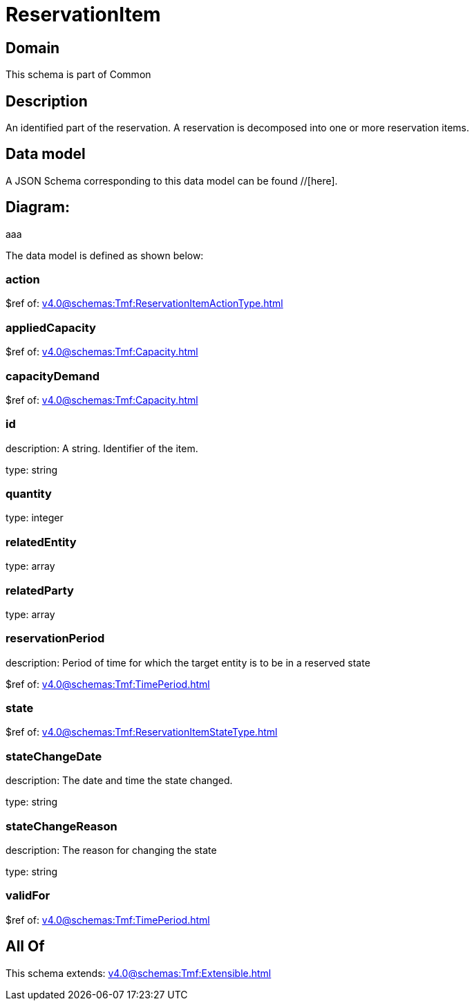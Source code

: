 = ReservationItem

[#domain]
== Domain

This schema is part of Common

[#description]
== Description
An identified part of the reservation. A reservation is decomposed into one or more reservation items.


[#data_model]
== Data model

A JSON Schema corresponding to this data model can be found //[here].

== Diagram:
aaa

The data model is defined as shown below:


=== action
$ref of: xref:v4.0@schemas:Tmf:ReservationItemActionType.adoc[]


=== appliedCapacity
$ref of: xref:v4.0@schemas:Tmf:Capacity.adoc[]


=== capacityDemand
$ref of: xref:v4.0@schemas:Tmf:Capacity.adoc[]


=== id
description: A string. Identifier of the item.

type: string


=== quantity
type: integer


=== relatedEntity
type: array


=== relatedParty
type: array


=== reservationPeriod
description: Period of time for which the target entity is to be in a reserved state

$ref of: xref:v4.0@schemas:Tmf:TimePeriod.adoc[]


=== state
$ref of: xref:v4.0@schemas:Tmf:ReservationItemStateType.adoc[]


=== stateChangeDate
description: The date and time the state changed.

type: string


=== stateChangeReason
description: The reason for changing the state

type: string


=== validFor
$ref of: xref:v4.0@schemas:Tmf:TimePeriod.adoc[]


[#all_of]
== All Of

This schema extends: xref:v4.0@schemas:Tmf:Extensible.adoc[]
